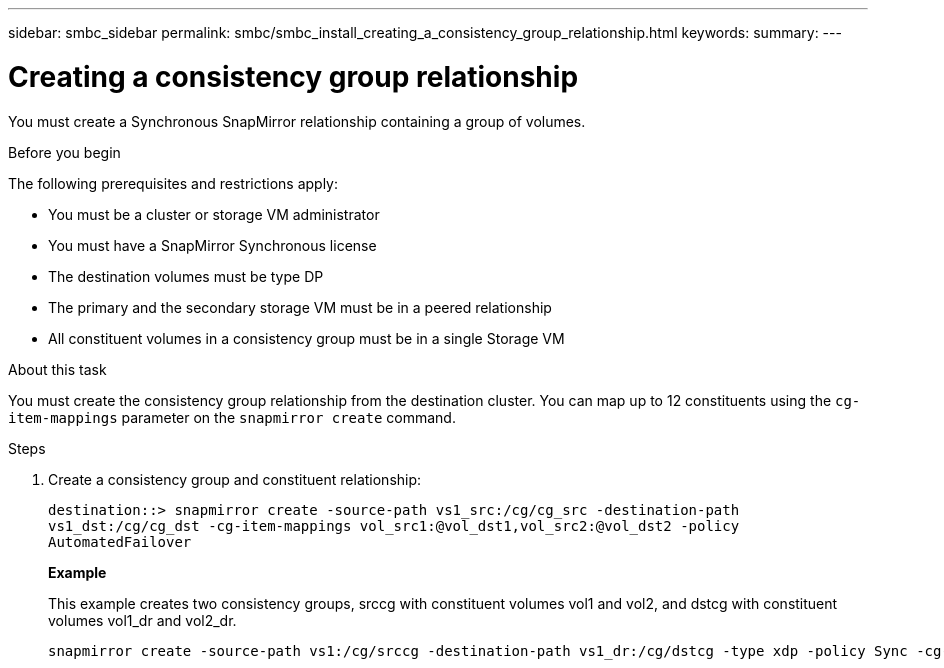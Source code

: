 ---
sidebar: smbc_sidebar
permalink: smbc/smbc_install_creating_a_consistency_group_relationship.html
keywords:
summary:
---

= Creating a consistency group relationship
:hardbreaks:
:nofooter:
:icons: font
:linkattrs:
:imagesdir: ../media/

//
// This file was created with NDAC Version 2.0 (August 17, 2020)
//
// 2020-11-04 10:10:29.181049
//

[.lead]
You must create a Synchronous SnapMirror relationship containing a group of volumes.

.Before you begin

The following prerequisites and restrictions apply:

* You must be a cluster or storage VM administrator
* You must have a SnapMirror Synchronous license
* The destination volumes must be type DP
* The primary and the secondary storage VM must be in a peered relationship
* All constituent volumes in a consistency group must be in a single Storage VM

.About this task

You must create the consistency group relationship from the destination cluster.  You can map up to 12 constituents using the `cg-item-mappings` parameter on the `snapmirror create` command.

.Steps

. Create a consistency group and constituent relationship:
+
`destination::> snapmirror create -source-path vs1_src:/cg/cg_src -destination-path vs1_dst:/cg/cg_dst -cg-item-mappings vol_src1:@vol_dst1,vol_src2:@vol_dst2 -policy AutomatedFailover`
+
*Example*
+
This example creates two consistency groups, srccg with constituent volumes vol1 and vol2, and dstcg with constituent volumes vol1_dr and vol2_dr.
+
....
snapmirror create -source-path vs1:/cg/srccg -destination-path vs1_dr:/cg/dstcg -type xdp -policy Sync -cg-item-mappings vol1:@vol1_dr,vol2:@vol2_dr
....
